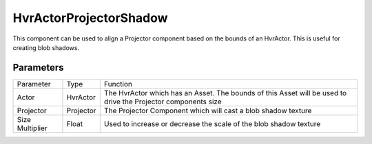 ============================================================
HvrActorProjectorShadow
============================================================

This component can be used to align a Projector component based on the bounds of an HvrActor. This is useful for creating blob shadows.

Parameters
------------------------------------------------------------

+-----------------+-----------+---------------------------------------------------------------------------------------------------------------+
| Parameter       | Type      | Function                                                                                                      |
+-----------------+-----------+---------------------------------------------------------------------------------------------------------------+
| Actor           | HvrActor  | The HvrActor which has an Asset. The bounds of this Asset will be used to drive the Projector components size |
+-----------------+-----------+---------------------------------------------------------------------------------------------------------------+
| Projector       | Projector | The Projector Component which will cast a blob shadow texture                                                 |
+-----------------+-----------+---------------------------------------------------------------------------------------------------------------+
| Size Multiplier | Float     | Used to increase or decrease the scale of the blob shadow texture                                             |
+-----------------+-----------+---------------------------------------------------------------------------------------------------------------+